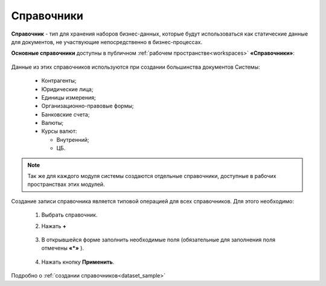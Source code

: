 Справочники
============

.. _datalists:

**Справочник** - тип для хранения наборов бизнес-данных, которые будут использоваться как статические данные для документов, не участвующие непосредственно в бизнес-процессах.

**Основные справочники** доступны в публичном :ref:`рабочем пространстве<workspaces>` **«Справочники»**:

 .. image:: _static/datalists/data_1.png
       :width: 700
       :align: center 

Данные из этих справочников используются при создании большинства документов Системы:  

    * Контрагенты;
    * Юридические лица;
    * Единицы измерения;
    * Организационно-правовые формы;
    * Банковские счета;
    * Валюты;
    * Курсы валют:

      - Внутренний;
      - ЦБ.

.. note:: 

    Так же для каждого модуля системы создаются отдельные справочники, доступные в рабочих пространствах этих модулей.

.. _datalists_new:

Создание записи справочника является типовой операцией для всех справочников. Для этого необходимо:  

    1.	Выбрать справочник.  
    2.	Нажать **+**

         .. image:: _static/datalists/data_2.png
            :width: 700
            :align: center 

    3.	В открывшейся форме заполнить необходимые поля (обязательные для заполнения поля отмечены **«*»** ).

         .. image:: _static/datalists/data_3.png
            :width: 600
            :align: center 

    4.	Нажать кнопку **Применить**. 

Подробно о :ref:`создании справочников<dataset_sample>`
